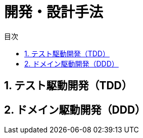 :toc: left
:toc-title: 目次
:sectnums:
:toclevels: 5
:ext: adoc

= 開発・設計手法

== テスト駆動開発（TDD）

== ドメイン駆動開発（DDD）
